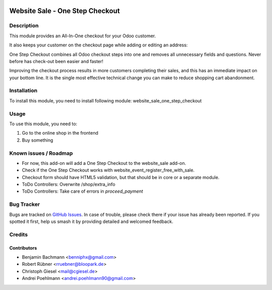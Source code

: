 .. image:: https://img.shields.io/badge/licence-AGPL--3-blue.svg
   :target: http://www.gnu.org/licenses/agpl-3.0-standalone.html
   :alt: License: AGPL-3

================================
Website Sale - One Step Checkout
================================

Description
===========

This module provides an All-In-One checkout for your Odoo customer.

.. image:: /website_sale_one_step_checkout/static/description/osc.png
    :width: 100%

It also keeps your customer on the checkout page while adding or editing an address:

.. image:: /website_sale_one_step_checkout/static/description/address.png
    :width: 100%

One Step Checkout combines all Odoo checkout steps into one and removes all unnecessary fields and
questions. Never before has check-out been easier and faster!

Improving the checkout process results in more customers completing their sales, and this has an immediate impact on your bottom line.
It is the single most effective technical change you can make to reduce shopping cart abandonment.

Installation
============

To install this module, you need to install following module: website_sale_one_step_checkout

Usage
=====

To use this module, you need to:

#. Go to the online shop in the frontend
#. Buy something


Known issues / Roadmap
======================

* For now, this add-on will add a One Step Checkout to the website_sale add-on.
* Check if the One Step Checkout works with website_event_register_free_with_sale.
* Checkout form should have HTML5 validation, but that should be in core or a
  separate module.
* ToDo Controllers: Overwrite /shop/extra_info
* ToDo Controllers: Take care of errors in `proceed_payment`

Bug Tracker
===========

Bugs are tracked on `GitHub Issues
<https://github.com/blooparksystems/website/issues>`_. In case of trouble, please
check there if your issue has already been reported. If you spotted it first,
help us smash it by providing detailed and welcomed feedback.

Credits
=======

Contributors
------------

* Benjamin Bachmann <benniphx@gmail.com>
* Robert Rübner <rruebner@bloopark.de>
* Christoph Giesel <mail@cgiesel.de>
* Andrei Poehlmann <andrei.poehlmann90@gmail.com>
